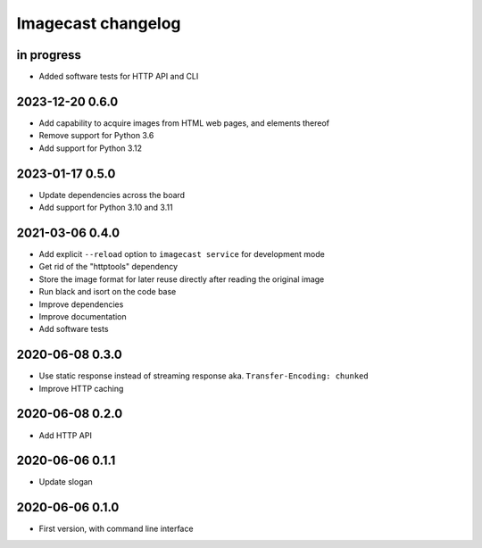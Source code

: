 ###################
Imagecast changelog
###################


in progress
===========
- Added software tests for HTTP API and CLI

2023-12-20 0.6.0
================
- Add capability to acquire images from HTML web pages, and elements thereof
- Remove support for Python 3.6
- Add support for Python 3.12


2023-01-17 0.5.0
================
- Update dependencies across the board
- Add support for Python 3.10 and 3.11


2021-03-06 0.4.0
================
- Add explicit ``--reload`` option to ``imagecast service`` for development mode
- Get rid of the "httptools" dependency
- Store the image format for later reuse directly after reading the original image
- Run black and isort on the code base
- Improve dependencies
- Improve documentation
- Add software tests


2020-06-08 0.3.0
================
- Use static response instead of streaming response aka. ``Transfer-Encoding: chunked``
- Improve HTTP caching


2020-06-08 0.2.0
================
- Add HTTP API


2020-06-06 0.1.1
================
- Update slogan


2020-06-06 0.1.0
================
- First version, with command line interface
